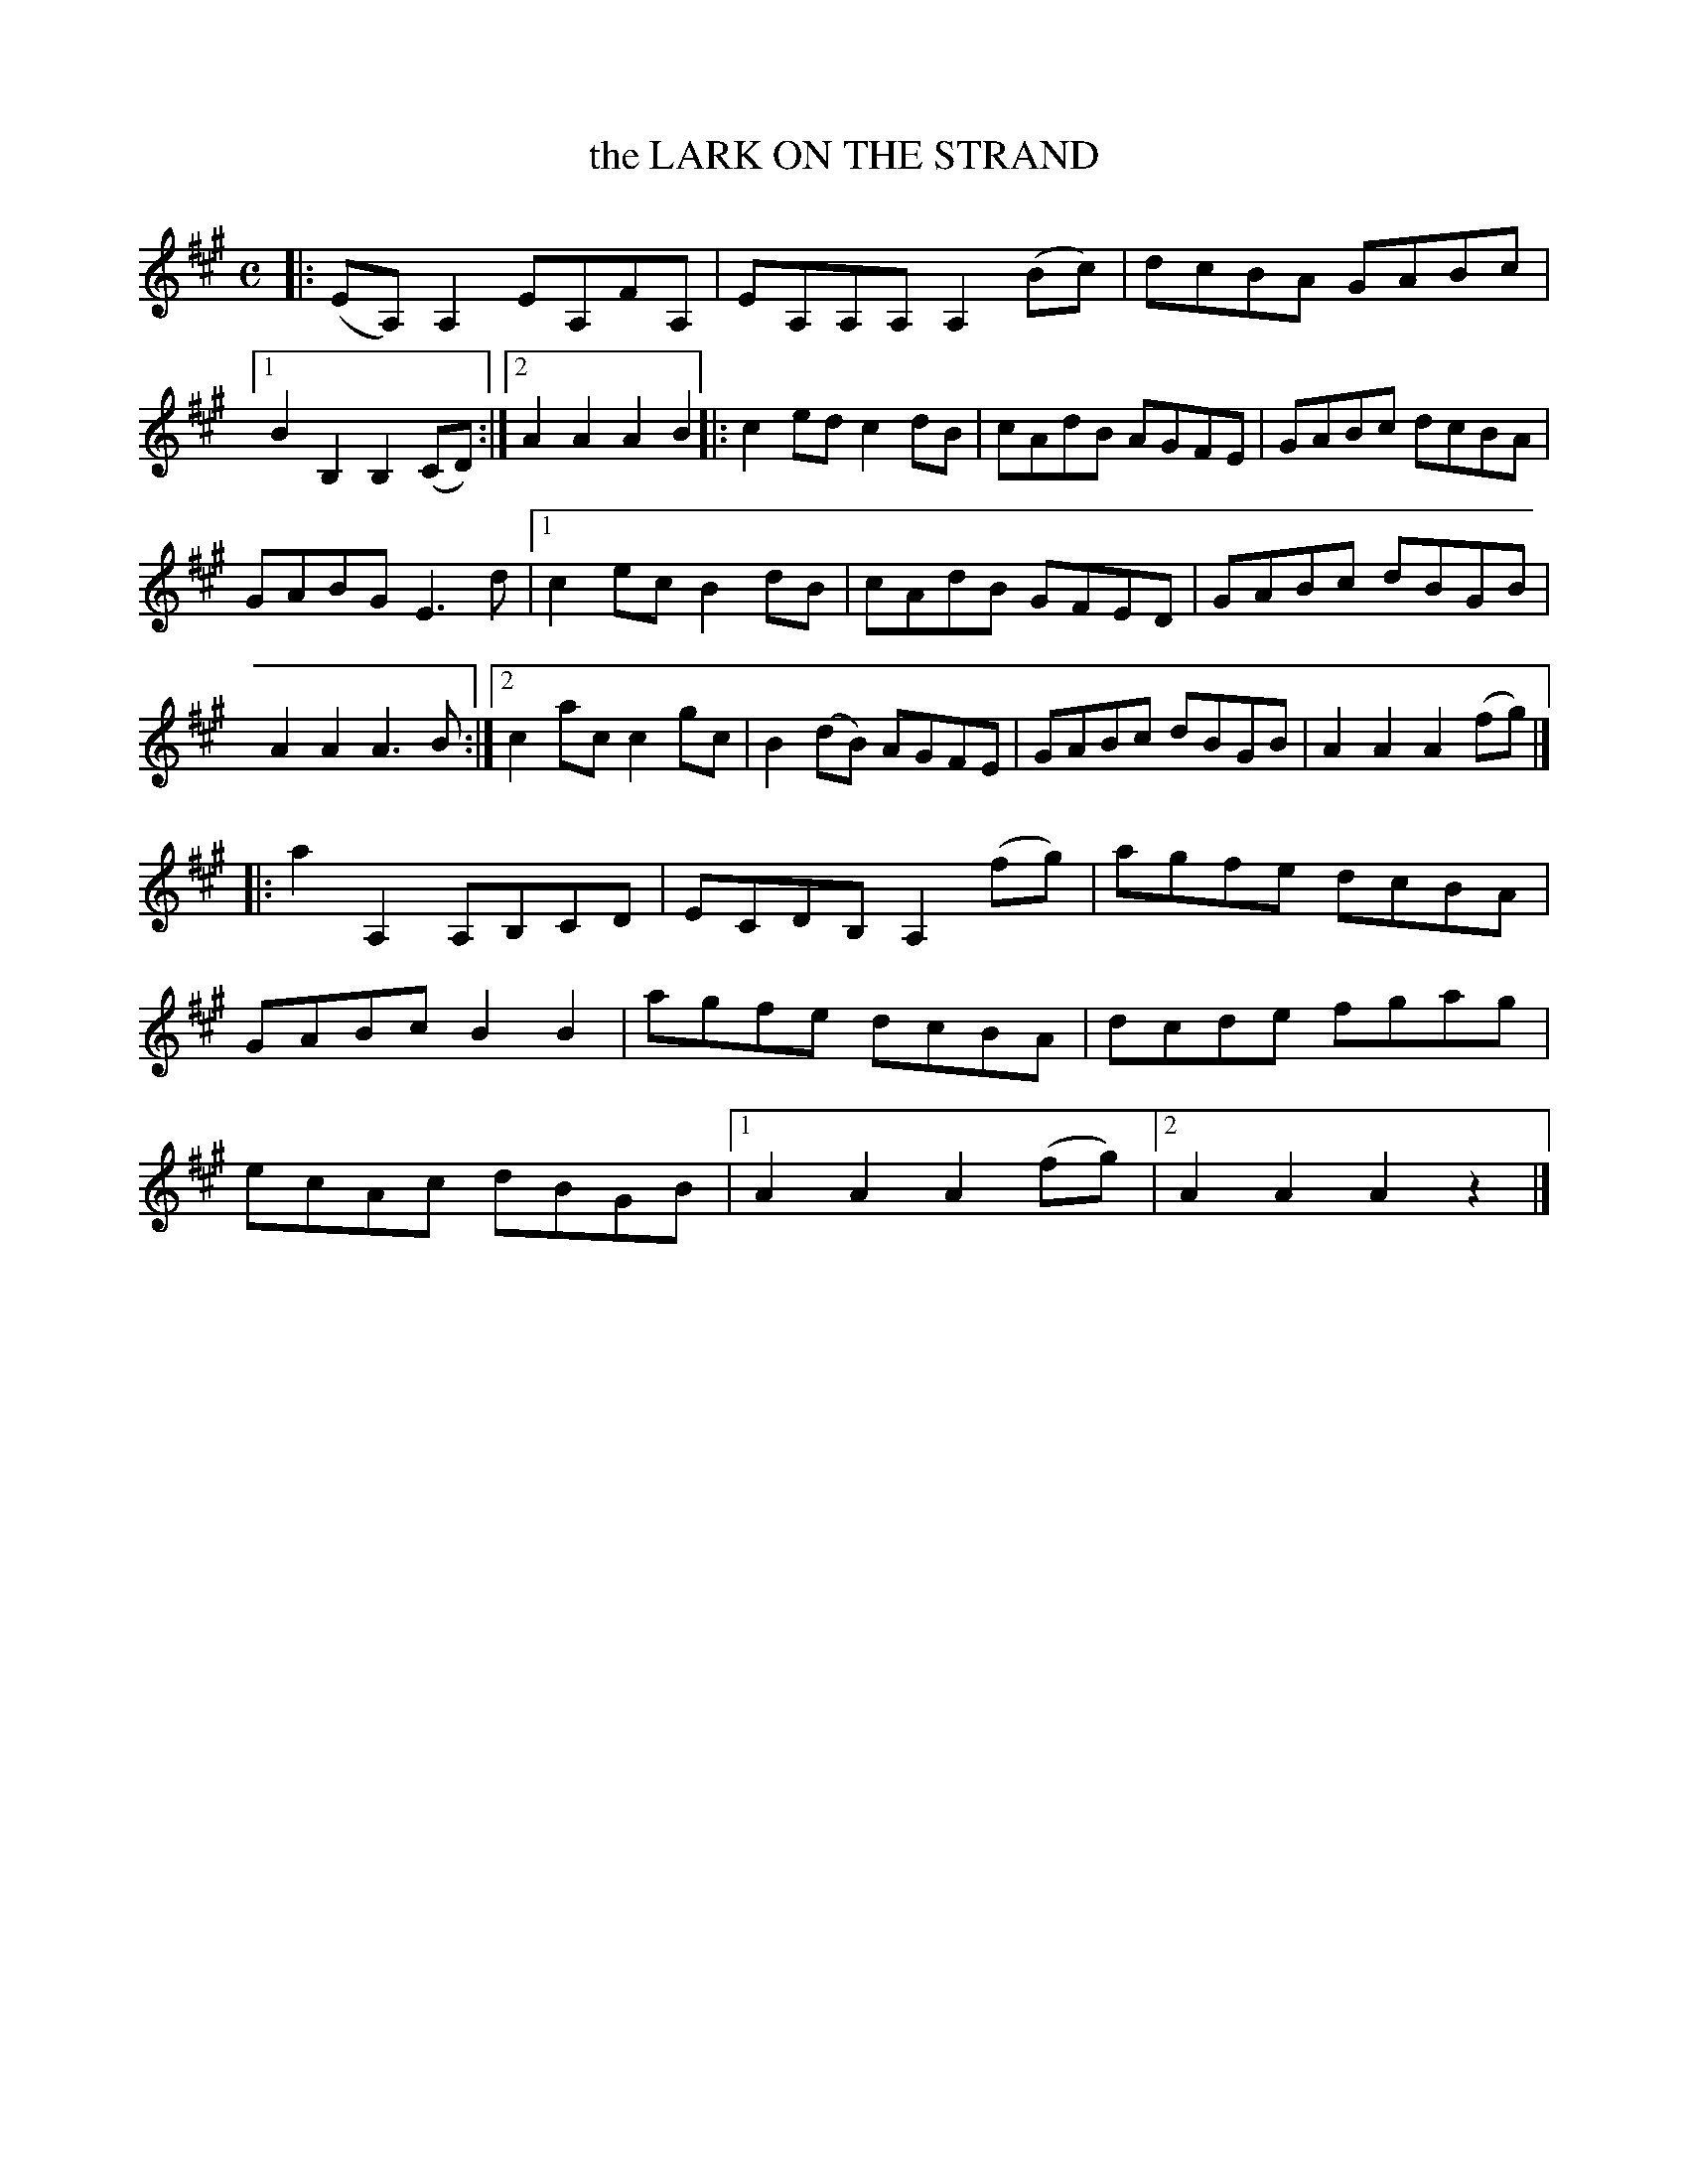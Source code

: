X: 4300
T: the LARK ON THE STRAND
%R: hornpipe, reel
B: James Kerr "Merry Melodies" v.4 p.32 #300
Z: 2016 John Chambers <jc:trillian.mit.edu>
M: C
L: 1/8
K: A
|:\
(EA,)A,2 EA,FA, | EA,A,A, A,2(Bc) |\
dcBA GABc |[1 B2B,2 B,2(CD) :|[2 A2A2 A2B2 |:\
c2ed c2dB | cAdB AGFE |\
GABc dcBA |
GABG E3d |\
[1 c2ec B2dB | cAdB GFED |\
   GABc dBGB | A2A2 A3B :|\
[2 c2ac c2gc | B2(dB) AGFE |\
   GABc dBGB | A2A2 A2(fg) |]
|:\
a2A,2 A,B,CD | ECDB, A,2(fg) |\
agfe dcBA | GABc B2B2 |\
agfe dcBA | dcde fgag |\
ecAc dBGB |[1 A2A2 A2(fg) |[2 A2A2 A2z2 |]
